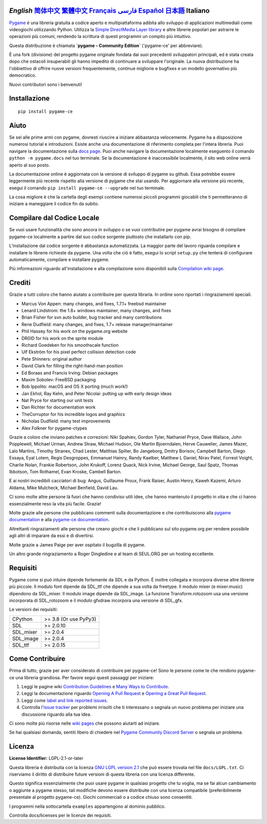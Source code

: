 .. image:: https://raw.githubusercontent.com/pygame-community/pygame-ce/main/docs/reST/_static/pygame_ce_logo.svg
  :width: 800
  :alt: pygame
  :target: https://pyga.me/


|DocsStatus|
|PyPiVersion| |PyPiLicense|
|Python3| |GithubCommits| |BlackFormatBadge|

`English` `简体中文`_ `繁體中文`_ `Français`_ `فارسی`_ `Español`_ `日本語`_ **Italiano**
---------------------------------------------------------------------------------------------------

Pygame_ è una libreria gratuita a codice aperto e multipiattaforma
adibita allo sviluppo di applicazioni multimediali come videogiochi utilizzando Python.
Utilizza la `Simple DirectMedia Layer library`_ e altre librerie
popolari per astrarre le operazioni più comuni, rendendo la scrittura
di questi programmi un compito più intuitivo.

Questa distribuzione è chiamata **`pygame - Community Edition`** ('pygame-ce' per abbreviare).

È una fork (divisione) del progetto pygame originale fondata dai suoi precedenti sviluppatori principali,
ed è stata creata dopo che ostacoli insuperabili gli hanno impedito di continuare a sviluppare l'originale.
La nuova distribuzione ha l'obbiettivo di offrire nuove versioni frequentemente, continue migliorie
e bugfixes e un modello governativo più democratico.

Nuovi contributori sono i benvenuti!

Installazione
-------------

::

   pip install pygame-ce


Aiuto
-----

Se sei alle prime armi con pygame, dovresti riuscire a iniziare
abbastanza velocemente. Pygame ha a disposizione numerosi tutorial
e introduzioni. Esiste anche una documentazione di riferimento completa
per l'intera libreria. Puoi navigare la documentazione sulla `docs page`_.
Puoi anche navigare la documentazione localmente eseguento il comando
``python -m pygame.docs`` nel tuo terminale. Se la documentazione è
inaccessibile localmente, il sito web online verrà aperto al suo posto.

La documentazione online è aggiornata con la versione di sviluppo di pygame
su github. Essa potrebbe essere leggermente più recente rispetto alla versione
di pygame che stai usando. Per aggiornare alla versione più recente, esegui
il comando ``pip install pygame-ce --upgrade`` nel tuo terminale.

La cosa migliore è che la cartella degli esempi contiene numerosi piccoli
programmi giocabili che ti permetteranno di iniziare a maneggiare il codice
fin da subito.

Compilare dal Codice Locale
---------------------------

Se vuoi usare funzionalità che sono ancora in sviluppo o se vuoi
contributire per pygame avrai bisogno di compilare pygame-ce localmente
a partire dal suo codice sorgente piuttosto che installarlo con pip.

L'installazione dal codice sorgente è abbastanza automatizzata. La maggior
parte del lavoro riguarda compilare e installare le librerie richieste da pygame.
Una volta che ciò è fatto, esegui lo script ``setup.py`` che tenterà di
configurare automaticamente, compilare e installare pygame.

Più informazioni riguardo all'installazione e alla compilazione sono
disponibili sulla `Compilation wiki page`_.

Crediti
-------

Grazie a tutti coloro che hanno aiutato a contribuire per questa libraria.
In ordine sono riportati i ringraziamenti speciali.

* Marcus Von Appen: many changes, and fixes, 1.7.1+ freebsd maintainer
* Lenard Lindstrom: the 1.8+ windows maintainer, many changes, and fixes
* Brian Fisher for svn auto builder, bug tracker and many contributions
* Rene Dudfield: many changes, and fixes, 1.7+ release manager/maintainer
* Phil Hassey for his work on the pygame.org website
* DR0ID for his work on the sprite module
* Richard Goedeken for his smoothscale function
* Ulf Ekström for his pixel perfect collision detection code
* Pete Shinners: original author
* David Clark for filling the right-hand-man position
* Ed Boraas and Francis Irving: Debian packages
* Maxim Sobolev: FreeBSD packaging
* Bob Ippolito: macOS and OS X porting (much work!)
* Jan Ekhol, Ray Kelm, and Peter Nicolai: putting up with early design ideas
* Nat Pryce for starting our unit tests
* Dan Richter for documentation work
* TheCorruptor for his incredible logos and graphics
* Nicholas Dudfield: many test improvements
* Alex Folkner for pygame-ctypes

Grazie a coloro che inviano patches e correzioni: Niki Spahiev, Gordon
Tyler, Nathaniel Pryce, Dave Wallace, John Popplewell, Michael Urman,
Andrew Straw, Michael Hudson, Ole Martin Bjoerndalen, Herve Cauwelier,
James Mazer, Lalo Martins, Timothy Stranex, Chad Lester, Matthias
Spiller, Bo Jangeborg, Dmitry Borisov, Campbell Barton, Diego Essaya,
Eyal Lotem, Regis Desgroppes, Emmanuel Hainry, Randy Kaelber,
Matthew L Daniel, Nirav Patel, Forrest Voight, Charlie Nolan,
Frankie Robertson, John Krukoff, Lorenz Quack, Nick Irvine,
Michael George, Saul Spatz, Thomas Ibbotson, Tom Rothamel, Evan Kroske,
Cambell Barton.

E ai nostri incredibili cacciatori di bug: Angus, Guillaume Proux, Frank
Raiser, Austin Henry, Kaweh Kazemi, Arturo Aldama, Mike Mulcheck,
Michael Benfield, David Lau.

Ci sono molte altre persone là fuori che hanno condiviso utili idee, che
hanno mantenuto il progetto in vita e che ci hanno essenzialmente reso la
vita più facile. Grazie!

Molte grazie alle persone che pubblicano commenti sulla documentazione e che
contribuiscono alla `pygame documentation`_ e alla `pygame-ce documentation`_.

Altrettanti ringraziamenti alle persone che creano giochi e che li pubblicano
sul sito pygame.org per rendere possibile agli altri di imparare da essi e di divertirsi.

Molte grazie a James Paige per aver ospitato il bugzilla di pygame.

Un altro grande ringraziamento a Roger Dingledine e al team di SEUL.ORG
per un hosting eccellente.

Requisiti
---------

Pygame come si può intuire dipende fortemente da SDL e da Python.
È inoltre collegata e incorpora diverse altre librerie più piccole.
Il modulo font dipende da SDL_ttf che dipende a sua volta da freetype.
Il modulo mixer (e mixer.music) dipendono da SDL_mixer. Il modulo image
dipende da SDL_image. La funzione Transform.rotozoom usa una versione
incorporata di SDL_rotozoom e il modulo gfxdraw incorpora una versione
di SDL_gfx.

Le versioni dei requisiti:


+----------+------------------------+
| CPython  | >= 3.8 (Or use PyPy3)  |
+----------+------------------------+
| SDL      | >= 2.0.10              |
+----------+------------------------+
| SDL_mixer| >= 2.0.4               |
+----------+------------------------+
| SDL_image| >= 2.0.4               |
+----------+------------------------+
| SDL_ttf  | >= 2.0.15              |
+----------+------------------------+

Come Contribuire
----------------
Prima di tutto, grazie per aver considerato di contribuire per pygame-ce! Sono le persone come te che rendono pygame-ce una libreria grandiosa. Per favore segui questi passaggi per iniziare:

1. Leggi le pagine wiki `Contribution Guidelines`_ e `Many Ways to Contribute`_.
2. Leggi la documentazione riguardo `Opening A Pull Request`_ e `Opening a Great Pull Request`_.
3. Leggi come `label and link reported issues`_.
4. Controlla l'`issue tracker`_ per problemi irrisolti che ti interessano o segnala un nuovo problema per iniziare una discussione riguardo alla tua idea.

Ci sono molte più risorse nelle `wiki pages`_ che possono aiutarti ad iniziare.

Se hai qualsiasi domanda, sentiti libero di chiedere nel `Pygame Community Discord Server`_ o segnala un problema.

Licenza
-------
**License Identifier:** LGPL-2.1-or-later

Questa libreria è distribuita con la licenza `GNU LGPL version 2.1`_ che può
essere trovata nel file ``docs/LGPL.txt``. Ci riserviamo il diritto di
distribuire future versioni di questa libreria con una licenza differente.

Questo significa essenzialmente che puoi usare pygame in qualsiasi progetto
che tu voglia, ma se fai alcun cambiamento o aggiunte a pygame stesso,
tali modifiche devono essere distribuite con una licenza compatibile (preferibilmente
presentate al progetto pygame-ce). Giochi commerciali o a codice chiuso sono consentiti.

I programmi nella sottocartella ``examples`` appartengono al dominio pubblico.

Controlla docs/licenses per le licenze dei requisiti.


.. |PyPiVersion| image:: https://img.shields.io/pypi/v/pygame-ce.svg?v=1
   :target: https://pypi.python.org/pypi/pygame-ce

.. |PyPiLicense| image:: https://img.shields.io/pypi/l/pygame-ce.svg?v=1
   :target: https://pypi.python.org/pypi/pygame-ce

.. |Python3| image:: https://img.shields.io/badge/python-3-blue.svg?v=1

.. |GithubCommits| image:: https://img.shields.io/github/commits-since/pygame-community/pygame-ce/2.4.1.svg
   :target: https://github.com/pygame-community/pygame-ce/compare/2.4.1...main

.. |DocsStatus| image:: https://img.shields.io/website?down_message=offline&label=docs&up_message=online&url=https%3A%2F%2Fpyga.me%2Fdocs%2F
   :target: https://pyga.me/docs/

.. |BlackFormatBadge| image:: https://img.shields.io/badge/code%20style-black-000000.svg
    :target: https://github.com/psf/black

.. _Pygame: https://pyga.me
.. _pygame-ce documentation: https://pyga.me/docs/
.. _pygame documentation: https://www.pygame.org/docs/
.. _Simple DirectMedia Layer library: https://www.libsdl.org
.. _Compilation wiki page: https://github.com/pygame-community/pygame-ce/wiki#compiling
.. _docs page: https://pyga.me/docs
.. _GNU LGPL version 2.1: https://www.gnu.org/copyleft/lesser.html
.. _Contribution Guidelines: https://github.com/pygame-community/pygame-ce/wiki/Contribution-guidelines
.. _Many Ways to Contribute: https://github.com/pygame-community/pygame-ce/wiki/Many-ways-to-contribute
.. _Opening A Pull Request: https://github.com/pygame-community/pygame-ce/wiki/Opening-a-pull-request
.. _Opening a Great Pull Request: https://github.com/pygame-community/pygame-ce/wiki/Opening-a-great-pull-request
.. _issue tracker: https://github.com/pygame-community/pygame-ce/issues
.. _label and link reported issues: https://github.com/pygame-community/pygame-ce/wiki/Labelling-&-linking-reported-issues
.. _Pygame Community Discord Server: https://discord.gg/pygame
.. _wiki pages: https://github.com/pygame-community/pygame-ce/wiki

.. _English: ./../../README.rst
.. _简体中文: README.zh-cn.rst
.. _繁體中文: README.zh-tw.rst
.. _فارسی: README.fa.rst
.. _Français: README.fr.rst
.. _Español: README.es.rst
.. _日本語: README.ja.rst
.. _Italiano: README.it.rst

